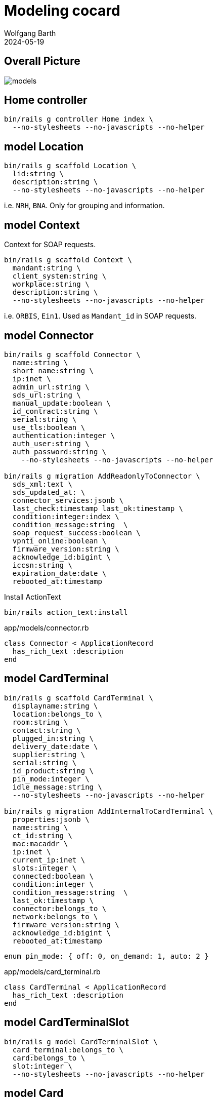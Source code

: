= Modeling cocard
:author: Wolfgang Barth
:revdate: 2024-05-19
:imagesdir: ../images

== Overall Picture

image::models.svg[]

== Home controller

[source,sh]
----
bin/rails g controller Home index \
  --no-stylesheets --no-javascripts --no-helper
----

== model Location

[source,sh]
----
bin/rails g scaffold Location \
  lid:string \
  description:string \
  --no-stylesheets --no-javascripts --no-helper
----

i.e. `NRH`, `BNA`. Only for grouping and information.

== model Context

Context for SOAP requests.

[source,sh]
----
bin/rails g scaffold Context \
  mandant:string \
  client_system:string \
  workplace:string \
  description:string \
  --no-stylesheets --no-javascripts --no-helper
----

i.e. `ORBIS`, `Ein1`. Used as `Mandant_id` in SOAP requests.

== model Connector

[source,sh]
----
bin/rails g scaffold Connector \
  name:string \
  short_name:string \
  ip:inet \
  admin_url:string \
  sds_url:string \
  manual_update:boolean \
  id_contract:string \
  serial:string \
  use_tls:boolean \
  authentication:integer \
  auth_user:string \
  auth_password:string \
    --no-stylesheets --no-javascripts --no-helper

bin/rails g migration AddReadonlyToConnector \
  sds_xml:text \
  sds_updated_at: \
  connector_services:jsonb \
  last_check:timestamp last_ok:timestamp \
  condition:integer:index \
  condition_message:string  \
  soap_request_success:boolean \
  vpnti_online:boolean \
  firmware_version:string \
  acknowledge_id:bigint \
  iccsn:string \
  expiration_date:date \
  rebooted_at:timestamp
----

.Install ActionText
[source,sh]
----
bin/rails action_text:install
----

.app/models/connector.rb
[source,ruby]
----
class Connector < ApplicationRecord
  has_rich_text :description
end
----

== model CardTerminal

[source,sh]
----
bin/rails g scaffold CardTerminal \
  displayname:string \
  location:belongs_to \
  room:string \
  contact:string \
  plugged_in:string \
  delivery_date:date \
  supplier:string \
  serial:string \
  id_product:string \
  pin_mode:integer \
  idle_message:string \
  --no-stylesheets --no-javascripts --no-helper

bin/rails g migration AddInternalToCardTerminal \
  properties:jsonb \
  name:string \
  ct_id:string \
  mac:macaddr \
  ip:inet \
  current_ip:inet \
  slots:integer \
  connected:boolean \
  condition:integer \
  condition_message:string  \
  last_ok:timestamp \
  connector:belongs_to \
  network:belongs_to \
  firmware_version:string \
  acknowledge_id:bigint \
  rebooted_at:timestamp
----

----
enum pin_mode: { off: 0, on_demand: 1, auto: 2 }
----

.app/models/card_terminal.rb
[source,ruby]
----
class CardTerminal < ApplicationRecord
  has_rich_text :description
end
----


== model CardTerminalSlot

[source,sh]
----
bin/rails g model CardTerminalSlot \
  card_terminal:belongs_to \
  card:belongs_to \
  slot:integer \
  --no-stylesheets --no-javascripts --no-helper
----

== model Card

[source,sh]
----
bin/rails g scaffold Card \
  name:string \
  operational_state:belongs_to \
  location:belongs_to \
  lanr:string \
  bsnr:string \
  fachrichtung:string \
  telematikid:string \
  private_information:rich_text \
  --no-stylesheets --no-javascripts --no-helper

bin/rails g migration AddInternalToCard \
  properties:jsonb \
  card_handle:string \
  card_type:string \
  iccsn:string \
  slotid:integer \
  insert_time:timestamp \
  card_holder_name:string \
  expiration_date:date \
  condition:integer \
  condition_message:string  \
  acknowledge_id:bigint \
  card_terminal:belongs_to

bin/rails g migration AddCertificateToCard \
  certificate:text \
  cert_subject_cn:string \
  cert_subject_title:string \
  cert_subject_sn:string \
  cert_subject_givenname:string \
  cert_subject_street:string \
  cert_subject_postalcode:string \
  cert_subject_l:string \
  cert_subject_o:string

bin/rails g migration AddDeletedAtToCard \
  deleted_at:timestamp
----

.app/models/card_terminal.rb
[source,ruby]
----
class Card < ApplicationRecord
  has_rich_text :description
end
----

== model OperationalState

[source,sh]
----
bin/rails g scaffold OperationalState \
  name:string \
  description:string \
  operational:boolean:index \
  --no-stylesheets --no-javascripts --no-helper
----

== model Log

[source,sh]
----
bin/rails g scaffold Log \
  loggable:references{polymorphic} \
  action:string \
  last_seen:timestamp \
  since:timestamp \
  level:string:index \
  message:text \
  is_valid:boolean \
  condition:integer \
  acknowledge_id:bigint \
  --no-stylesheets --no-javascripts --no-helper
----

NOTE: `acknowledge_id` contains the current acknowledge if available.
 
== model Network

[source,sh]
----
bin/rails g scaffold Network \
  netzwerk:cidr \
  description:rich_text \
  location:belongs_to \
  accessibility:integer \
  --no-stylesheets --no-javascripts --no-helper
----

----
enum accessibility: { none: -1, ping: 0 }
----

== model Workplace

[source,sh]
----
bin/rails g scaffold Workplace \
  description:rich_text
  --no-stylesheets --no-javascripts --no-helper

bin/rails g migration AddNameToWorkplace \
  name:string lastseen:timestamp
----

== model ClientCertificate

[source,sh]
----
bin/rails g scaffold ClientCertificate \
  name:string \
  client_system:string \
  description:rich_text \
  cert:text \
  pkey:text \
  passphrase:string \
  --no-stylesheets --no-javascripts --no-helper
----

== model Note

[source,sh]
----
bin/rails g scaffold Note \
  notable:belongs_to{polymorphic} \
  user:belongs_to \
  valid_until:datetime \
  type:integer \
  message:rich_text \
  --no-stylesheets --no-javascripts --no-helper
----

----
enum type: { plain: 0, acknowledge: 1 }
----

== HABTM Tables

=== ConnectorLocation

.Join Tables for HABTM
[source,sh]
----
bin/rails g migration CreateJoinTableConnectorLocation \
  connector location
----

Add index and set index to unique:

[source,ruby]
----
class CreateJoinTableConnectorLocation < ActiveRecord::Migration[7.1]
  def change
    create_join_table :connectors, :locations do |t|
      t.index [:location_id, :connector_id], unique: true
      t.index [:connector_id, :location_id], unique: true
    end
  end
end
----

=== ConnectorClientCertificate

.Join Tables for HABTM
[source,sh]
----
bin/rails g migration CreateJoinTableConnectorClientCertificate \
  connector client_certificate
----

Add index and set index to unique:

[source,ruby]
----
class CreateJoinTableConnectorClientCertificate < ActiveRecord::Migration[7.1]
  def change
    create_join_table :connectors, :client_certificates do |t|
      t.index [:client_certificate_id, :connector_id], unique: true
      t.index [:connector_id, :client_certificate_id], unique: true
    end
  end
end
----

== HABTM Connector--Context through ConnectorContext

HABTM for Connector and Context with additional attributes

[source,sh]
----
bin/rails g model ConnectorContext \
  connector:belongs_to \
  context:belongs_to \
  position:integer:index \
  --no-stylesheets --no-javascripts --no-helper
----

.Unique Index for ConnectorContext
[source,ruby]
----
t.index [:connector_id, :context_id], unique: true
t.index [:context_id, :connector_id], unique: true
----

== HABTM Card--Context through ConnectorContext

HABTM for Card and Context with additional attributes

[source,sh]
----
bin/rails g model CardContext \
  card:belongs_to \
  context:belongs_to \
  position:integer:index \
  pin_status:string:index \
  left_tries:integer \
  --no-stylesheets --no-javascripts --no-helper
----

.Unique Index for CardContext
[source,ruby]
----
t.index [:card_id, :context_id], unique: true
t.index [:context_id, :card_id], unique: true
----


== HABTM Terminal--Workplaces through TerminalWorkplaces

HABTM for Terminals and Workplaces with additional attributes

[source,sh]
----
bin/rails g model TerminalWorkplaces \
  card_terminal:belongs_to \
  workplace:belongs_to \
  mandant:string:index \
  client_system:string:index \
  --no-stylesheets --no-javascripts --no-helper
----

.Unique Index for TerminalWorkplaces
[source,ruby]
----
t.index [:card_terminal_id, :mandant,\
         :client_system, :workplace_id], unique: true
t.index [:workplace_id, :card_terminal_id]
t.index [:card_terminal_id, :workplace_id]
----

== model SinglePicture

aka _TI-Lagebild_

[source,sh]
----
bin/rails g model SinglePicture \
  time:timestamp \
  ci:string \
  tid:string \
  bu:string:index \
  organization:string \
  pdt:string:index \
  product:string \
  availability:integer:index \
  comment:string \
  name:string \
  muted:boolean \
  --no-stylesheets --no-javascripts --no-helper
----

